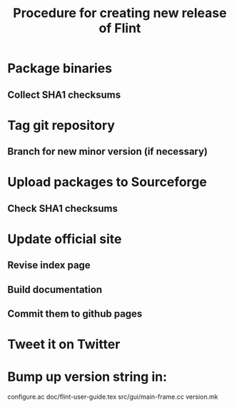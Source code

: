 #+TITLE: Procedure for creating new release of Flint

* Package binaries
** Collect SHA1 checksums
* Tag git repository
** Branch for new minor version (if necessary)
* Upload packages to Sourceforge
** Check SHA1 checksums
* Update official site
** Revise index page
** Build documentation
** Commit them to github pages
* Tweet it on Twitter
* Bump up version string in:
  configure.ac
  doc/flint-user-guide.tex
  src/gui/main-frame.cc
  version.mk
